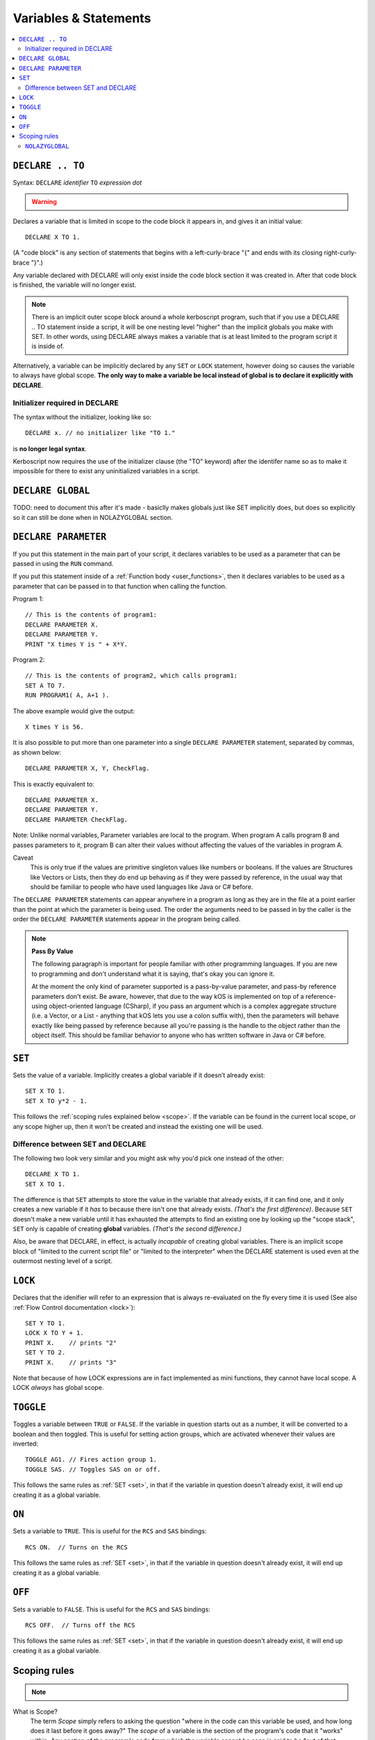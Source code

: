 Variables & Statements
======================

.. contents::
    :local:
    :depth: 2

.. _declare:

``DECLARE .. TO``
-----------------

Syntax: ``DECLARE`` *identifier* ``TO`` *expression* *dot*

.. warning::
    .. versionadded:: 0.17
        ***BREAKING CHANGE**
        The meaning, and syntax, of this statement changed considerably
        in this update.  Prior to this version, DECLARE always created
        global variables no matter where it appeared in the script.
        See 'initialier required' below.

Declares a variable that is limited in scope to the code block it appears
in, and gives it an initial value::

    DECLARE X TO 1.

(A "code block" is any section of statements that begins with a
left-curly-brace "{" and ends with its closing right-curly-brace "}".)

Any variable declared with DECLARE will only exist inside the code block
section it was created in.  After that code block is finished, the variable
will no longer exist.

.. note::
    There is an implicit outer scope block around a whole kerboscript
    program, such that if you use a DECLARE .. TO statement inside
    a script, it will be one nesting level "higher" than the implicit
    globals you make with SET.  In other words, using DECLARE always
    makes a variable that is at least limited to the program script
    it is inside of.

Alternatively, a variable can be implicitly declared by any ``SET`` or
``LOCK`` statement, however doing so causes the variable to always have 
global scope.  **The only way to make a variable be local instead of
global is to declare it explicitly with DECLARE**.

Initializer required in DECLARE
:::::::::::::::::::::::::::::::

.. versionadded:: 0.17

The syntax without the initializer, looking like so::

    DECLARE x. // no initializer like "TO 1."

is **no longer legal syntax**.

Kerboscript now requires the use of the initializer clause (the "TO"
keyword) after the identifer name so as to make it impossible for
there to exist any uninitialized variables in a script.

.. _declare glboal:

``DECLARE GLOBAL``
------------------

TODO: need to document this after it's made - basiclly makes
globals just like SET implicitly does, but does so explicitly so
it can still be done when in NOLAZYGLOBAL section.


.. _declare parameter:

``DECLARE PARAMETER``
---------------------

If you put this statement in the main part of your script, it
declares variables to be used as a parameter that can be passed
in using the ``RUN`` command.

If you put this statement inside of a :ref:`Function body <user_functions>`,
then it declares variables to be used as a parameter that can
be passed in to that function when calling the function.

Program 1::

    // This is the contents of program1:
    DECLARE PARAMETER X.
    DECLARE PARAMETER Y.
    PRINT "X times Y is " + X*Y.

Program 2::

    // This is the contents of program2, which calls program1:
    SET A TO 7.
    RUN PROGRAM1( A, A+1 ).

The above example would give the output::

    X times Y is 56.

It is also possible to put more than one parameter into a single ``DECLARE PARAMETER`` statement, separated by commas, as shown below::

    DECLARE PARAMETER X, Y, CheckFlag.

This is exactly equivalent to::

    DECLARE PARAMETER X.
    DECLARE PARAMETER Y.
    DECLARE PARAMETER CheckFlag.

Note: Unlike normal variables, Parameter variables are local to the program. When program A calls program B and passes parameters to it, program B can alter their values without affecting the values of the variables in program A.

Caveat
    This is only true if the values are primitive singleton values like numbers or booleans. If the values are Structures like Vectors or Lists, then they do end up behaving as if they were passed by reference, in the usual way that should be familiar to people who have used languages like Java or C# before.

The ``DECLARE PARAMETER`` statements can appear anywhere in a program as long as they are in the file at a point earlier than the point at which the parameter is being used. The order the arguments need to be passed in by the caller is the order the ``DECLARE PARAMETER`` statements appear in the program being called.

.. note::

    **Pass By Value**

    The following paragraph is important for people familiar with other programming languages. If you are new to programming and don't understand what it is saying, that's okay you can ignore it.

    At the moment the only kind of parameter supported is a pass-by-value parameter, and pass-by reference parameters don't exist. Be aware, however, that due to the way kOS is implemented on top of a reference-using object-oriented language (CSharp), if you pass an argument which is a complex aggregate structure (i.e. a Vector, or a List - anything that kOS lets you use a colon suffix with), then the parameters will behave exactly like being passed by reference because all you're passing is the handle to the object rather than the object itself. This should be familiar behavior to anyone who has written software in Java or C# before.

.. _set:

``SET``
-------

Sets the value of a variable. Implicitly creates a global variable if it doesn’t already exist::

    SET X TO 1.
    SET X TO y*2 - 1.

This follows the :ref:`scoping rules explained below <scope>`.  If the 
variable can be found in the current local scope, or any scope higher
up, then it won't be created and instead the existing one will be used.

Difference between SET and DECLARE
::::::::::::::::::::::::::::::::::

The following two look very similar and you might ask why you'd pick
one instead of the other::

    DECLARE X TO 1.
    SET X TO 1.

The difference is that ``SET`` attempts to store the value in the
variable that already exists, if it can find one, and it only 
creates a new variable if it *has* to because there isn't one that
already exists.  *(That's the first difference)*.  Because ``SET``
doesn't make a new variable until it has exhausted the attempts to
find an existing one by looking up the "scope stack", ``SET`` only
is capable of creating **global** variables.  *(That's the second
difference.)*

Also, be aware that DECLARE, in effect, is actually *incapable* of
creating global variables.  There is an implicit scope block
of "limited to the current script file" or "limited to the
interpreter" when the DECLARE statement is used even at the outermost
nesting level of a script.


``LOCK``
--------

Declares that the idenifier will refer to an expression that is always re-evaluated on the fly every time it is used (See also :ref:`Flow Control documentation <lock>`)::

    SET Y TO 1.
    LOCK X TO Y + 1.
    PRINT X.    // prints "2"
    SET Y TO 2.
    PRINT X.    // prints "3"

Note that because of how LOCK expressions are in fact implemented as mini
functions, they cannot have local scope.  A LOCK *always* has global scope.

.. _toggle:

``TOGGLE``
----------

Toggles a variable between ``TRUE`` or ``FALSE``. If the variable in question starts out as a number, it will be converted to a boolean and then toggled. This is useful for setting action groups, which are activated whenever their values are inverted::

    TOGGLE AG1. // Fires action group 1.
    TOGGLE SAS. // Toggles SAS on or off.

This follows the same rules as :ref:`SET <set>`, in that if the variable in
question doesn't already exist, it will end up creating it as a global 
variable.

.. _on:

``ON``
------

Sets a variable to ``TRUE``. This is useful for the ``RCS`` and ``SAS`` bindings::

    RCS ON.  // Turns on the RCS


This follows the same rules as :ref:`SET <set>`, in that if the variable in
question doesn't already exist, it will end up creating it as a global 
variable.

.. _off:

``OFF``
-------

Sets a variable to ``FALSE``. This is useful for the ``RCS`` and ``SAS`` bindings::

    RCS OFF.  // Turns off the RCS

This follows the same rules as :ref:`SET <set>`, in that if the variable in
question doesn't already exist, it will end up creating it as a global 
variable.

.. _scope:

Scoping rules
-------------

.. note::
    .. versionadded:: 0.17
        In prior versions of kerboscript, all identifiers other than
	DECLARE PARAMETER identifiers were always global variables no
	matter what, even if you used the DECLARE statement to make them.

What is Scope?
    The term *Scope* simply refers to asking the question "where in the
    code can this variable be used, and how long does it last before it
    goes away?"  The *scope* of a variable is the section of the program's
    code that it "works" within.  Any section of the program's code
    from which the variable cannot be seen is said to be "out of that
    variable's scope".

Global scope
    The simplest scope is called "global".  Global scope simply means
    "this variable can be used from anywhere in the program".  If you
    never use the DECLARE statement, then your variables in kerboscript
    will all be in *global scope*.  For simple easy scripts used by
    beginners, this is often enough and you don't have to read the rest
    of this topic until you start advancing to more intermediate scripts.

If you need to have variables that only have local scope, either just
to keep your code more manageable, or because you literally need
local scope to allow for recursive function calls, then you use the
DECLARE statement to create the variables.

DECLARE statements are in block scope
    Kerboscript uses block scoping to keep track of local variable
    scope.  This means you can have variables that are not only
    local to a function, but are in fact actually local to JUST
    the current curly-brace block of statements, even if that block
    of statements is, say, the body of an IF check, or the body of
    an UNTIL loop.

    Be aware that whenever you use the DECLARE..TO statement, you are
    making a variable that is local to the scope in which it appears.
    If you use DECLARE in the live interpreter, it makes a variable
    that doesn't exist from inside a program.  If you use DECLARE in
    a program script at the outermost nesting level of that script, it
    still makes a variable that can only be seen from inside THAT 
    program script.  If you have gotten used to the easy 'sloppy'
    feature of being able to just SET a variable anywhere and then
    see its value even after the program ends, be aware that this will
    NOT happen with variables you created with DECLARE..TO.  After the
    script ends, the variables made with DECLARE..TO will no longer exist.

    Or to put it another way, variables created implicitly with SET
    are **even more global** than ones created by the explict use
    of DECLARE.  The implicit variables made by SET end up existing
    even after the program ends.

Why limit scope?
    You might be wondering why it's useful to limit the scope of a
    variable.  Wouldn't it be easier just to make all variables
    global?  The answer is twofold: (1) Once a program becomes large
    enough, trying to remember the name of every variable in the
    program, and having to keep coming up with new names for new
    variables, can be a large unmanagable chore, especially with
    programs written by more than one person collaborating together.
    (2) Even if you can keep track of all that in your head, there's
    a certain programming technique known as recursion (TODO - wiki
    link) in which you actually NEED to have local variable scope for
    the technique to even work at all.

Examples::

    DECLARE x TO 10. // X is now a global variable with value 10.
    SET y TO 20. // Y is now a global variable (implicitly) with value 20.
    DECLARE z TO 0. // Z is now a global variable.

    SET sum to -1. // sum is now an implicitly made global variable, containing -1.

    // A function to return the mean average of all the items in the list
    // passed into it, under the assumption all the items in the list are
    // numbers of some sort:
    DECLARE FUNCTION calcAverage {
      DECLARE PARAMETER inputList.
      
      DECLARE sum TO 0. // sum is now local to this function's body.
      FOR val IN inputList {
        SET sum TO sum + val.
      }.
      print "Inside calcAverage, sum is " + sum.
      RETURN sum / inputList:LENGTH.
    }.

    SET testList TO LIST();
    testList:ADD(5).
    testList:ADD(10).
    testList:ADD(15).
    print "average is " + calcAverage(testList).
    print "but out here where it's global, sum is still " + sum.

This example will print::

    Inside calcAverage, sum is 30
    average is 10
    but out here where it's global, sum is still -1
    
Thus proving that the variable called SUM inside the function is NOT the
same variable as the one called SUM out in the global main code.

Nesting:
  The scoping rules are nested as well.  If you attempt to use a
  variable that doesn't exist in the local scope, the next scope "outside"
  it wil be used, and if it doesn't exist there, the next scope "outside"
  that will be used and so on, all the way up to the global scope.  Only
  if the variable isn't found at the global scope either will it be 
  implicitly created.

.. _nolazyglobal:

``NOLAZYGLOBAL``
::::::::::::::::

Often the fact that you can get an implicit global variable declared
without intending to can lead to a lot of code maintenence headaches
down the road.  If you make a typo in a variable name, you end up
creating a new variable instead of generating an error.  Or you may just
forget to mark the variable as local when you intended to.  

If you wish to instruct kerboscript to alter its behavior and
disable its normal implicit globals, and instead demand that all
variables MUST be mentioned in a DECLARE statement, you can do so
using the ``NOLAZYGLOBAL`` syntax.  Everything that occurs inside
a NOLAZYGLOBAL code block will use the rule that varibles MUST already
exist before being encountered.  SET will no longer automatically create
variables for you when inside this section.

Example::

    NOLAZYGLOBAL {
      SET num TO 1.
      IF TRUE {
        DECLARE Y TO 2.
        SET num TO num + Y. // This is fine.  num exists already as a global and
                            // you're adding the local Y to it.
        SET nim TO 20. // This typo generates an error.  There is
                       // no such variable "nim" and NOLAZYGLOBAL
                       // says not to implicitly make it.
      }.
    }.

    SET nim TO 20.  // HERE, on the other hand, this doesn't generate an
                    // error.  When outside the NOLAZYGLOBAL section,
                    // it just makes a new varible called nim

Why NOLAZYGLOBAL?
    The rationale behind NOLAZYGLOBAL is to primarily be used in cases
    where you're writing a libary of function calls you intend to
    use elsewhere, and want to be careful not to accidentally make
    them dependant on globals outside the function itself.

~~~~~~

History:
    Kerboscript began its life as a language in which you never have to
    declare a variable if you don't want to.  You can just create any
    variable implicitly by just using it in a SET statement.

    There are a variety of programming langauges that work like this,
    such as Perl, Javascript, and Lua.  However, they all share one
    thing in common - once you want to allow the possiblity of having
    local variables, you have to figure out how this should work with
    the implicit variable declaration feature.

    And all those languages went with the same solution, which 
    kerboscript now follows as well.  Because implicit undeclared
    variables are intended to be a nice easy way for new users to
    ease into programming, they should always default to being 
    global so that people who wish to keep programming that way
    don't need to understand or deal with scope.

    The NOLAZYGLOBAL keyword is meant to mimic Perl's ``use strict;``
    directive.
